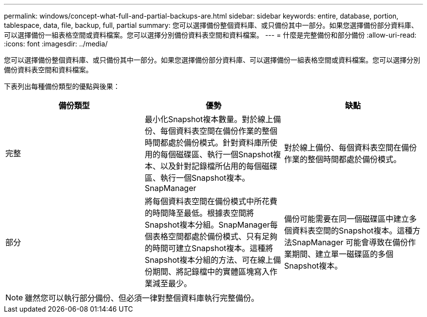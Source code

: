 ---
permalink: windows/concept-what-full-and-partial-backups-are.html 
sidebar: sidebar 
keywords: entire, database, portion, tablespace, data, file, backup, full, partial 
summary: 您可以選擇備份整個資料庫、或只備份其中一部分。如果您選擇備份部分資料庫、可以選擇備份一組表格空間或資料檔案。您可以選擇分別備份資料表空間和資料檔案。 
---
= 什麼是完整備份和部分備份
:allow-uri-read: 
:icons: font
:imagesdir: ../media/


[role="lead"]
您可以選擇備份整個資料庫、或只備份其中一部分。如果您選擇備份部分資料庫、可以選擇備份一組表格空間或資料檔案。您可以選擇分別備份資料表空間和資料檔案。

下表列出每種備份類型的優點與後果：

|===
| 備份類型 | 優勢 | 缺點 


 a| 
完整
 a| 
最小化Snapshot複本數量。對於線上備份、每個資料表空間在備份作業的整個時間都處於備份模式。針對資料庫所使用的每個磁碟區、執行一個Snapshot複本、以及針對記錄檔所佔用的每個磁碟區、執行一個Snapshot複本。SnapManager
 a| 
對於線上備份、每個資料表空間在備份作業的整個時間都處於備份模式。



 a| 
部分
 a| 
將每個資料表空間在備份模式中所花費的時間降至最低。根據表空間將Snapshot複本分組。SnapManager每個表格空間都處於備份模式、只有足夠的時間可建立Snapshot複本。這種將Snapshot複本分組的方法、可在線上備份期間、將記錄檔中的實體區塊寫入作業減至最少。
 a| 
備份可能需要在同一個磁碟區中建立多個資料表空間的Snapshot複本。這種方法SnapManager 可能會導致在備份作業期間、建立單一磁碟區的多個Snapshot複本。

|===
[NOTE]
====
雖然您可以執行部分備份、但必須一律對整個資料庫執行完整備份。

====